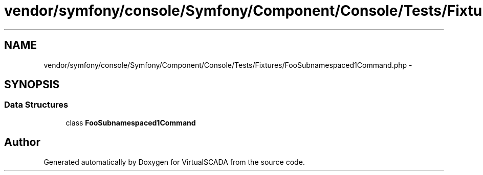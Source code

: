 .TH "vendor/symfony/console/Symfony/Component/Console/Tests/Fixtures/FooSubnamespaced1Command.php" 3 "Tue Apr 14 2015" "Version 1.0" "VirtualSCADA" \" -*- nroff -*-
.ad l
.nh
.SH NAME
vendor/symfony/console/Symfony/Component/Console/Tests/Fixtures/FooSubnamespaced1Command.php \- 
.SH SYNOPSIS
.br
.PP
.SS "Data Structures"

.in +1c
.ti -1c
.RI "class \fBFooSubnamespaced1Command\fP"
.br
.in -1c
.SH "Author"
.PP 
Generated automatically by Doxygen for VirtualSCADA from the source code\&.
